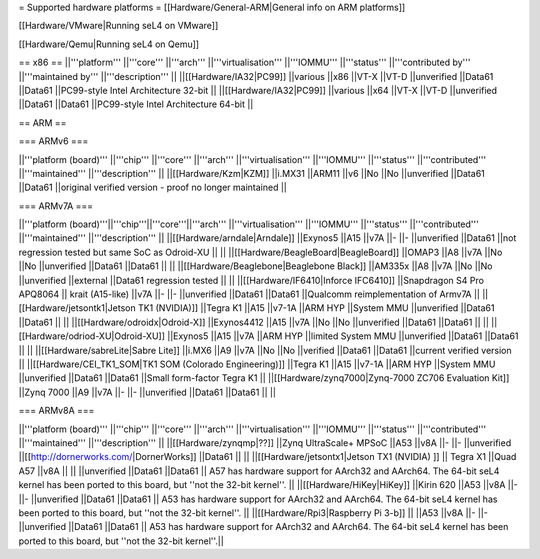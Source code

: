 = Supported hardware platforms  =
[[Hardware/General-ARM|General info on ARM platforms]]

[[Hardware/VMware|Running seL4 on VMware]]

[[Hardware/Qemu|Running seL4 on Qemu]]

== x86 ==
||'''platform''' ||'''core''' ||'''arch''' ||'''virtualisation''' ||'''IOMMU''' ||'''status''' ||'''contributed by''' ||'''maintained by''' ||'''description''' ||
||[[Hardware/IA32|PC99]] ||various ||x86 ||VT-X ||VT-D ||unverified ||Data61 ||Data61 ||PC99-style Intel Architecture 32-bit ||
||[[Hardware/IA32|PC99]] ||various ||x64 ||VT-X ||VT-D ||unverified ||Data61 ||Data61 ||PC99-style Intel Architecture 64-bit ||


== ARM ==

=== ARMv6 ===

||'''platform (board)''' ||'''chip''' ||'''core''' ||'''arch''' ||'''virtualisation''' ||'''IOMMU''' ||'''status''' ||'''contributed''' ||'''maintained''' ||'''description''' ||
||[[Hardware/Kzm|KZM]] ||i.MX31 ||ARM11 ||v6 ||No ||No ||unverified ||Data61 ||Data61 ||original verified version - proof no longer maintained ||


=== ARMv7A ===

||'''platform (board)'''||'''chip'''||'''core'''||'''arch''' ||'''virtualisation''' ||'''IOMMU''' ||'''status''' ||'''contributed''' ||'''maintained''' ||'''description''' ||
||[[Hardware/arndale|Arndale]] ||Exynos5 ||A15 ||v7A ||- ||- ||unverified ||Data61 ||not regression tested but same SoC as Odroid-XU || ||
||[[Hardware/BeagleBoard|BeagleBoard]] ||OMAP3 ||A8 ||v7A ||No ||No ||unverified ||Data61 ||Data61 || ||
||[[Hardware/Beaglebone|Beaglebone Black]] ||AM335x ||A8 ||v7A ||No ||No ||unverified ||external ||Data61 regression tested || ||
||[[Hardware/IF6410|Inforce IFC6410]] ||Snapdragon S4 Pro APQ8064 || krait (A15-like) ||v7A ||- ||- ||unverified ||Data61 ||Data61 ||Qualcomm reimplementation of Armv7A ||
||[[Hardware/jetsontk1|Jetson TK1 (NVIDIA)]] ||Tegra K1 ||A15 ||v7-1A ||ARM HYP ||System MMU ||unverified ||Data61 ||Data61 || ||
||[[Hardware/odroidx|Odroid-X]] ||Exynos4412 ||A15 ||v7A ||No ||No ||unverified ||Data61 ||Data61 || ||
||[[Hardware/odriod-XU|Odroid-XU]] ||Exynos5 ||A15 ||v7A ||ARM HYP ||limited System MMU ||unverified ||Data61 ||Data61 || ||
||[[Hardware/sabreLite|Sabre Lite]] ||i.MX6 ||A9 ||v7A ||No ||No ||verified ||Data61 ||Data61 ||current verified version ||
||[[Hardware/CEI_TK1_SOM|TK1 SOM (Colorado Engineering)]] ||Tegra K1 ||A15 ||v7-1A ||ARM HYP ||System MMU ||unverified ||Data61 ||Data61 ||Small form-factor Tegra K1 ||
||[[Hardware/zynq7000|Zynq-7000 ZC706 Evaluation Kit]] ||Zynq 7000 ||A9 ||v7A ||- ||- ||unverified ||Data61 ||Data61 || ||


=== ARMv8A ===

||'''platform (board)''' ||'''chip''' ||'''core''' ||'''arch''' ||'''virtualisation''' ||'''IOMMU''' ||'''status''' ||'''contributed''' ||'''maintained''' ||'''description''' ||
||[[Hardware/zynqmp|??]] ||Zynq UltraScale+ MPSoC ||A53 ||v8A ||- ||- ||unverified ||[[http://dornerworks.com/|DornerWorks]] ||Data61 || ||
||[[Hardware/jetsontx1|Jetson TX1 (NVIDIA) ]] || Tegra X1 ||Quad A57 ||v8A  || || ||unverified ||Data61 ||Data61 || A57 has hardware support for AArch32 and AArch64. The 64-bit seL4 kernel has been ported to this board, but ''not the 32-bit kernel''. ||
||[[Hardware/HiKey|HiKey]] ||Kirin 620 ||A53 ||v8A ||- ||- ||unverified ||Data61 ||Data61 || A53 has hardware support for AArch32 and AArch64. The 64-bit seL4 kernel has been ported to this board, but ''not the 32-bit kernel''. ||
||[[Hardware/Rpi3|Raspberry Pi 3-b]] || ||A53 ||v8A ||- ||- ||unverified ||Data61 ||Data61 || A53 has hardware support for AArch32 and AArch64. The 64-bit seL4 kernel has been ported to this board, but ''not the 32-bit kernel''.||
